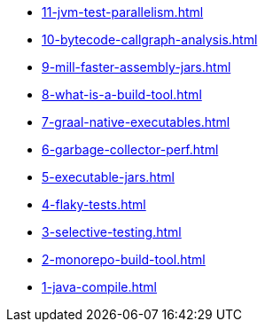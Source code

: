 
* xref:11-jvm-test-parallelism.adoc[]
* xref:10-bytecode-callgraph-analysis.adoc[]
* xref:9-mill-faster-assembly-jars.adoc[]
* xref:8-what-is-a-build-tool.adoc[]
* xref:7-graal-native-executables.adoc[]
* xref:6-garbage-collector-perf.adoc[]
* xref:5-executable-jars.adoc[]
* xref:4-flaky-tests.adoc[]
* xref:3-selective-testing.adoc[]
* xref:2-monorepo-build-tool.adoc[]
* xref:1-java-compile.adoc[]
